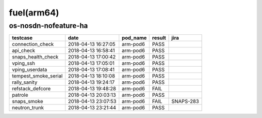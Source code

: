 fuel(arm64)
===========

os-nosdn-nofeature-ha
---------------------

====================  ===================  ==========  ========  =========
testcase              date                 pod_name    result    jira
====================  ===================  ==========  ========  =========
connection_check      2018-04-13 16:27:05  arm-pod6    PASS
api_check             2018-04-13 16:58:41  arm-pod6    PASS
snaps_health_check    2018-04-13 17:00:42  arm-pod6    PASS
vping_ssh             2018-04-13 17:05:01  arm-pod6    PASS
vping_userdata        2018-04-13 17:08:41  arm-pod6    PASS
tempest_smoke_serial  2018-04-13 18:10:08  arm-pod6    PASS
rally_sanity          2018-04-13 19:24:17  arm-pod6    PASS
refstack_defcore      2018-04-13 19:48:28  arm-pod6    FAIL
patrole               2018-04-13 20:03:13  arm-pod6    PASS
snaps_smoke           2018-04-13 23:07:53  arm-pod6    FAIL      SNAPS-283
neutron_trunk         2018-04-13 23:21:44  arm-pod6    PASS
====================  ===================  ==========  ========  =========
